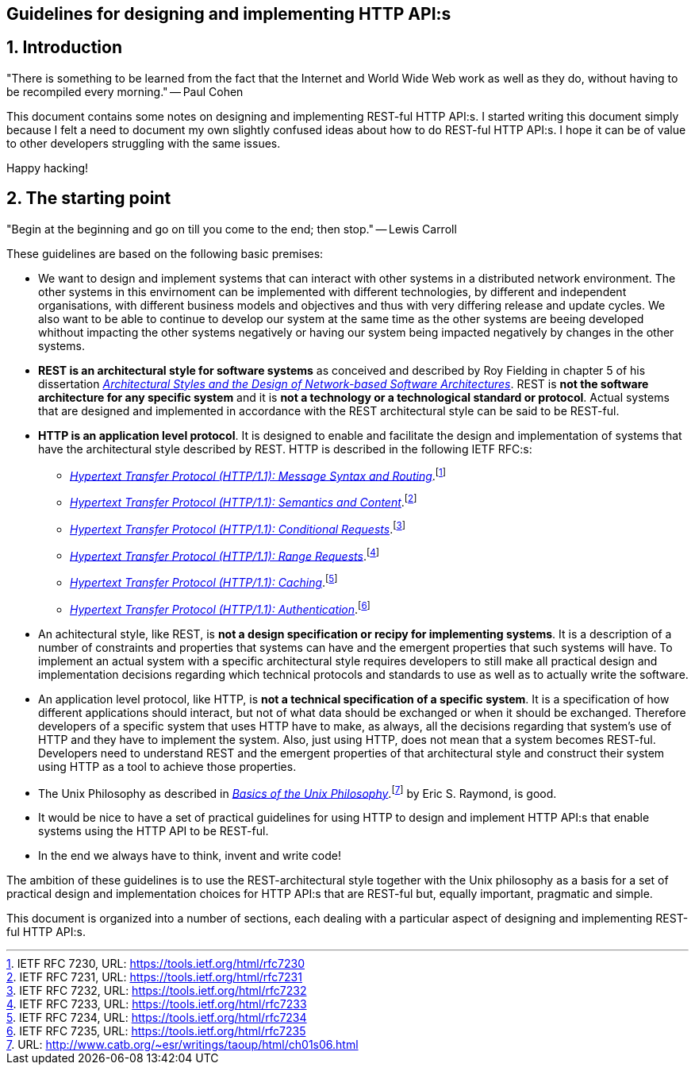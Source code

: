 == Guidelines for designing and implementing HTTP API:s
:author: Paul Cohen(c) 2012-2017
:version: Version 0.1
:sectnums:
:toc:
:toclevels: 4
:toc-title: Contents
:experimental:
:description: Guidelines
:keywords: AsciiDoc
:imagesdir: ./img

== Introduction

"There is something to be learned from the fact that the Internet and World Wide
Web work as well as they do, without having to be recompiled every morning." -- Paul Cohen

This document contains some notes on designing and implementing REST-ful HTTP
API:s. I started writing this document simply because I felt a need to document
my own slightly confused ideas about how to do REST-ful HTTP API:s. I hope it
can be of value to other developers struggling with the same issues.

Happy hacking!

== The starting point

"Begin at the beginning and go on till you come to the end; then stop." -- Lewis Carroll

These guidelines are based on the following basic premises:

*  We want to design and implement systems that can interact with other systems
   in a distributed network environment. The other systems in this envirnoment
   can be implemented with different technologies, by different and independent
   organisations, with different business models and objectives and thus with
   very differing release and update cycles. We also want to be able to continue
   to develop our system at the same time as the other systems are beeing
   developed whithout impacting the other systems negatively or having our system
   being impacted negatively by changes in the other systems.

* *REST is an architectural style for software systems* as conceived and
   described by Roy Fielding in chapter 5 of his dissertation https://www.ics.uci.edu/%7Efielding/pubs/dissertation/rest_arch_style.htmi[_Architectural Styles and
   the Design of Network-based Software Architectures_]. REST is **not the
   software architecture for any specific system** and it is **not a technology
   or a technological standard or protocol**. Actual systems that are designed
   and implemented in accordance with the REST architectural style can be said
   to be REST-ful.

* *HTTP is an application level protocol*. It is designed to enable and facilitate
   the design and implementation of systems that have the architectural style
   described by REST. HTTP is described in the following IETF RFC:s:
** https://tools.ietf.org/html/rfc7230[_Hypertext Transfer Protocol (HTTP/1.1): Message Syntax and Routing_].footnote:[IETF RFC 7230, URL: https://tools.ietf.org/html/rfc7230]
** https://tools.ietf.org/html/rfc7231[_Hypertext Transfer Protocol (HTTP/1.1): Semantics and Content_].footnote:[IETF RFC 7231, URL: https://tools.ietf.org/html/rfc7231]
** https://tools.ietf.org/html/rfc7232[_Hypertext Transfer Protocol (HTTP/1.1): Conditional Requests_].footnote:[IETF RFC 7232, URL: https://tools.ietf.org/html/rfc7232]
** https://tools.ietf.org/html/rfc7233[_Hypertext Transfer Protocol (HTTP/1.1): Range Requests_].footnote:[IETF RFC 7233, URL: https://tools.ietf.org/html/rfc7233]
** https://tools.ietf.org/html/rfc7234[_Hypertext Transfer Protocol (HTTP/1.1): Caching_].footnote:[IETF RFC 7234, URL: https://tools.ietf.org/html/rfc7234]
** https://tools.ietf.org/html/rfc7235[_Hypertext Transfer Protocol (HTTP/1.1): Authentication_].footnote:[IETF RFC 7235, URL: https://tools.ietf.org/html/rfc7235]

 * An achitectural style, like REST, is *not a design specification or recipy
   for implementing systems*. It is a description of a number of constraints and
   properties that systems can have and the emergent properties that such systems
   will have. To implement an actual system with a specific architectural style
   requires developers to still make all practical design and implementation
   decisions regarding which technical protocols and standards to use as well
   as to actually write the software.

 * An application level protocol, like HTTP, is *not a technical specification
   of a specific system*. It is a specification of how different applications
   should interact, but not of what data should be exchanged or when it should
   be exchanged. Therefore developers of a specific system that uses HTTP have to
   make, as always, all the decisions regarding that system's use of HTTP and they
   have to implement the system. Also, just using HTTP, does not mean that a
   system becomes REST-ful. Developers need to understand REST and the emergent
   properties of that architectural style and construct their system using HTTP
   as a tool to achieve those properties.

 * The Unix Philosophy as described in http://www.catb.org/~esr/writings/taoup/html/ch01s06.html[_Basics of the Unix Philosophy_].footnote:[URL: http://www.catb.org/~esr/writings/taoup/html/ch01s06.html]
   by Eric S. Raymond, is good.

 * It would be nice to have a set of practical guidelines for using HTTP to
   design and implement HTTP API:s that enable systems using the HTTP API to
   be REST-ful.

 * In the end we always have to think, invent and write code!

The ambition of these guidelines is to use the REST-architectural style together
with the Unix philosophy as a basis for a set of practical design and
implementation choices for HTTP API:s that are REST-ful but, equally important,
pragmatic and simple.

This document is organized into a number of sections, each dealing with a
particular aspect of designing and implementing REST-ful HTTP API:s.
